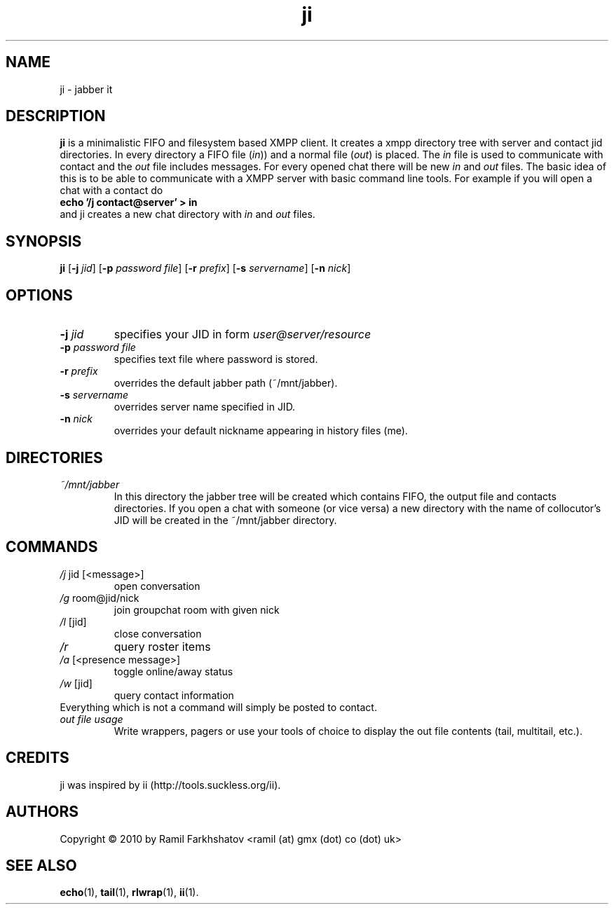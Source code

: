 .de FN
\fI\|\\$1\|\fP\\$2
..
.TH ji 1
.SH NAME
ji \- jabber it

.SH DESCRIPTION
.B ji
is a minimalistic FIFO and filesystem based XMPP client. It creates a
xmpp directory tree with server and contact jid directories. In every
directory a FIFO file (\fIin\fP)) and a normal file (\fIout\fP) is
placed.
The \fIin\fP file is used to communicate with contact and the
\fIout\fP file includes messages. For every opened chat there will be
new \fIin\fP and \fIout\fP files.
The basic idea of this is to be able to communicate with a XMPP server
with basic command line tools.
For example if you will open a chat with a contact do 
.br
.B "echo '/j contact@server' > in"
.br
and ji creates a new chat directory with \fIin\fP and \fIout\fP files.
.SH SYNOPSIS
.B ji
.RB [ \-j
.IR jid ]
.RB [ \-p
.IR "password file" ]
.RB [ \-r
.IR prefix ]
.RB [ \-s
.IR servername ]
.RB [ \-n
.IR nick ]
.SH OPTIONS
.TP
.BI \-j " jid"
specifies your JID in form 
.I user@server/resource
.TP
.BI \-p " password file"
specifies text file where password is stored.
.TP
.BI \-r " prefix"
overrides the default jabber path (~/mnt/jabber).
.TP
.BI \-s " servername"
overrides server name specified in JID.
.TP
.BI \-n " nick"
overrides your default nickname appearing in history files (me).

.SH DIRECTORIES
.TP
.FN ~/mnt/jabber
In this directory the jabber tree will be created which contains FIFO,
the output file and contacts directories. If you open a chat with
someone (or vice versa) a new directory with the name of collocutor's
JID will be created in the ~/mnt/jabber directory.

.SH COMMANDS
.TP
.FN /j " jid [<message>]"
open conversation
.TP
.FN /g " room@jid/nick"
join groupchat room with given nick
.TP
.FN /l " [jid]"
close conversation
.TP
.FN /r
query roster items
.TP
.FN /a " [<presence message>]"
toggle online/away status
.TP
.FN /w " [jid]"
query contact information
.TP
Everything which is not a command will simply be posted to contact.
.TP
.FN "out file usage"
Write wrappers, pagers or use your tools of choice to display the out
file contents (tail, multitail, etc.).

.SH CREDITS
.TP
ji was inspired by ii (http://tools.suckless.org/ii).

.SH AUTHORS
Copyright \(co 2010 by Ramil Farkhshatov <ramil (at) gmx (dot) co (dot) uk>
.SH SEE ALSO
.BR echo (1),
.BR tail (1),
.BR rlwrap (1),
.BR ii (1).
